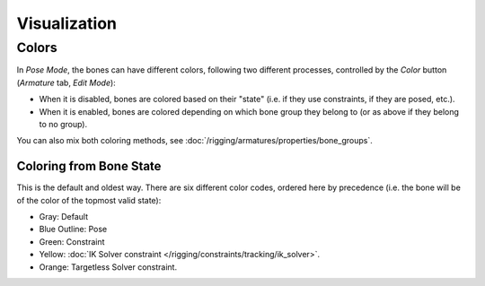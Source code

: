 ..    TODO/Review: {{review|im=examples}}.

*************
Visualization
*************


Colors
======

In *Pose Mode*, the bones can have different colors,
following two different processes, controlled by the *Color* button
(*Armature* tab, *Edit Mode*):

- When it is disabled,
  bones are colored based on their "state" (i.e. if they use constraints, if they are posed, etc.).
- When it is enabled,
  bones are colored depending on which bone group they belong to (or as above if they belong to no group).

You can also mix both coloring methods, see :doc:`/rigging/armatures/properties/bone_groups`.


Coloring from Bone State
------------------------

This is the default and oldest way. There are six different color codes,
ordered here by precedence (i.e. the bone will be of the color of the topmost valid state):

.. hue rotation based on the bone solid.

- Gray: Default
- Blue Outline: Pose
- Green: Constraint
- Yellow: :doc:`IK Solver constraint </rigging/constraints/tracking/ik_solver>`.
- Orange: Targetless Solver constraint.


